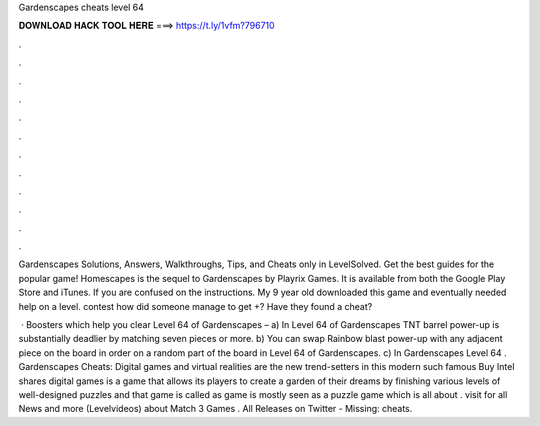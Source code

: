Gardenscapes cheats level 64



𝐃𝐎𝐖𝐍𝐋𝐎𝐀𝐃 𝐇𝐀𝐂𝐊 𝐓𝐎𝐎𝐋 𝐇𝐄𝐑𝐄 ===> https://t.ly/1vfm?796710



.



.



.



.



.



.



.



.



.



.



.



.

Gardenscapes Solutions, Answers, Walkthroughs, Tips, and Cheats only in LevelSolved. Get the best guides for the popular game! Homescapes is the sequel to Gardenscapes by Playrix Games. It is available from both the Google Play Store and iTunes. If you are confused on the instructions. My 9 year old downloaded this game and eventually needed help on a level. contest how did someone manage to get +? Have they found a cheat?

 · Boosters which help you clear Level 64 of Gardenscapes – a) In Level 64 of Gardenscapes TNT barrel power-up is substantially deadlier by matching seven pieces or more. b) You can swap Rainbow blast power-up with any adjacent piece on the board in order on a random part of the board in Level 64 of Gardenscapes. c) In Gardenscapes Level 64 . Gardenscapes Cheats: Digital games and virtual realities are the new trend-setters in this modern  such famous Buy Intel shares digital games is a game that allows its players to create a garden of their dreams by finishing various levels of well-designed puzzles and that game is called as  game is mostly seen as a puzzle game which is all about . visit  for all News and more (Levelvideos) about Match 3 Games . All Releases on Twitter -  Missing: cheats.
